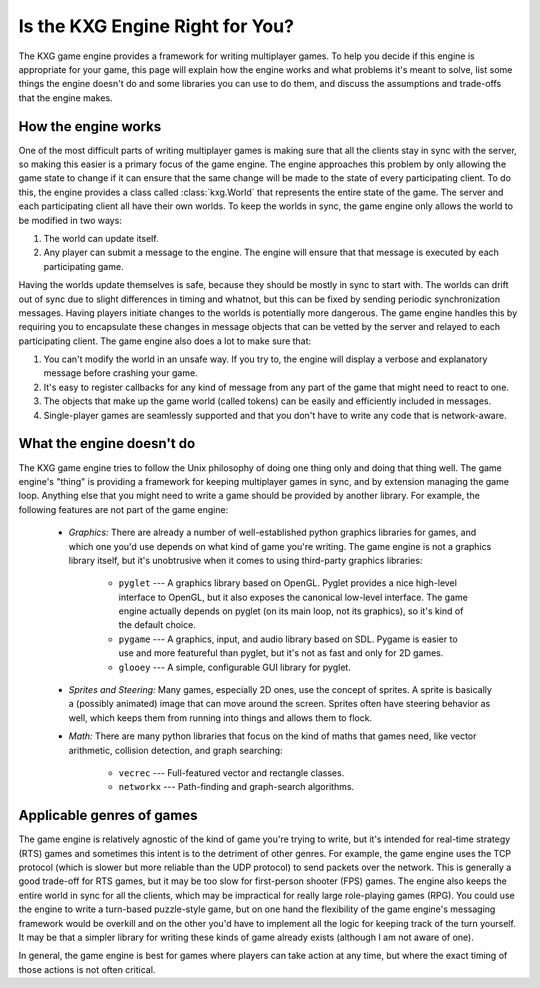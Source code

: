 ********************************
Is the KXG Engine Right for You?
********************************
The KXG game engine provides a framework for writing multiplayer games.  To 
help you decide if this engine is appropriate for your game, this page will 
explain how the engine works and what problems it's meant to solve,  list some 
things the engine doesn't do and some libraries you can use to do them, and 
discuss the assumptions and trade-offs that the engine makes.

How the engine works
====================
One of the most difficult parts of writing multiplayer games is making sure 
that all the clients stay in sync with the server, so making this easier is a 
primary focus of the game engine.  The engine approaches this problem by only 
allowing the game state to change if it can ensure that the same change will be 
made to the state of every participating client.  To do this, the engine 
provides a class called :class:`kxg.World` that represents the entire state of 
the game.  The server and each participating client all have their own worlds.  
To keep the worlds in sync, the game engine only allows the world to be 
modified in two ways:

1. The world can update itself.

2. Any player can submit a message to the engine.  The engine will ensure 
   that that message is executed by each participating game.
   
Having the worlds update themselves is safe, because they should be mostly in 
sync to start with.  The worlds can drift out of sync due to slight differences 
in timing and whatnot, but this can be fixed by sending periodic 
synchronization messages.  Having players initiate changes to the worlds is 
potentially more dangerous.  The game engine handles this by requiring you to 
encapsulate these changes in message objects that can be vetted by the server 
and relayed to each participating client.  The game engine also does a lot to 
make sure that:

1. You can't modify the world in an unsafe way.  If you try to, the engine will 
   display a verbose and explanatory message before crashing your game.

2. It's easy to register callbacks for any kind of message from any part of 
   the game that might need to react to one.

3. The objects that make up the game world (called tokens) can be easily and 
   efficiently included in messages.

4. Single-player games are seamlessly supported and that you don't have to 
   write any code that is network-aware.

What the engine doesn't do
==========================
The KXG game engine tries to follow the Unix philosophy of doing one thing only 
and doing that thing well.  The game engine's "thing" is providing a framework 
for keeping multiplayer games in sync, and by extension managing the game loop.  
Anything else that you might need to write a game should be provided by another 
library.  For example, the following features are not part of the game engine:

   - *Graphics:* There are already a number of well-established python graphics 
     libraries for games, and which one you'd use depends on what kind of game 
     you're writing.  The game engine is not a graphics library itself, but 
     it's unobtrusive when it comes to using third-party graphics libraries:

      - ``pyglet`` --- A graphics library based on OpenGL.  Pyglet provides a 
        nice high-level interface to OpenGL, but it also exposes the canonical 
        low-level interface.  The game engine actually depends on pyglet (on 
        its main loop, not its graphics), so it's kind of the default choice.
      
      - ``pygame`` --- A graphics, input, and audio library based on SDL.  
        Pygame is easier to use and more featureful than pyglet, but it's not 
        as fast and only for 2D games.

      - ``glooey`` --- A simple, configurable GUI library for pyglet.
     
   - *Sprites and Steering:* Many games, especially 2D ones, use the concept of 
     sprites.  A sprite is basically a (possibly animated) image that can move 
     around the screen.  Sprites often have steering behavior as well, which 
     keeps them from running into things and allows them to flock.

   - *Math:* There are many python libraries that focus on the kind of maths 
     that games need, like vector arithmetic, collision detection, and graph 
     searching:
     
      - ``vecrec`` --- Full-featured vector and rectangle classes.

      - ``networkx`` --- Path-finding and graph-search algorithms.

Applicable genres of games
==========================
The game engine is relatively agnostic of the kind of game you're trying to 
write, but it's intended for real-time strategy (RTS) games and sometimes this 
intent is to the detriment of other genres.  For example, the game engine uses 
the TCP protocol (which is slower but more reliable than the UDP protocol) to 
send packets over the network.  This is generally a good trade-off for RTS 
games, but it may be too slow for first-person shooter (FPS) games.  The engine 
also keeps the entire world in sync for all the clients, which may be 
impractical for really large role-playing games (RPG).  You could use the 
engine to write a turn-based puzzle-style game, but on one hand the flexibility 
of the game engine's messaging framework would be overkill and on the other 
you'd have to implement all the logic for keeping track of the turn yourself.  
It may be that a simpler library for writing these kinds of game already exists 
(although I am not aware of one).

In general, the game engine is best for games where players can take action at 
any time, but where the exact timing of those actions is not often critical.

